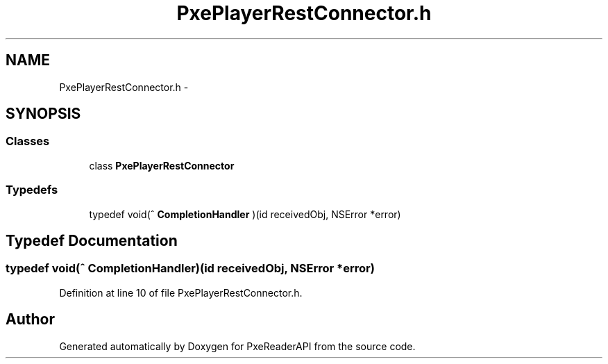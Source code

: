 .TH "PxePlayerRestConnector.h" 3 "Mon Apr 28 2014" "PxeReaderAPI" \" -*- nroff -*-
.ad l
.nh
.SH NAME
PxePlayerRestConnector.h \- 
.SH SYNOPSIS
.br
.PP
.SS "Classes"

.in +1c
.ti -1c
.RI "class \fBPxePlayerRestConnector\fP"
.br
.in -1c
.SS "Typedefs"

.in +1c
.ti -1c
.RI "typedef void(^ \fBCompletionHandler\fP )(id receivedObj, NSError *error)"
.br
.in -1c
.SH "Typedef Documentation"
.PP 
.SS "typedef void(^ CompletionHandler)(id receivedObj, NSError *error)"

.PP
Definition at line 10 of file PxePlayerRestConnector\&.h\&.
.SH "Author"
.PP 
Generated automatically by Doxygen for PxeReaderAPI from the source code\&.

